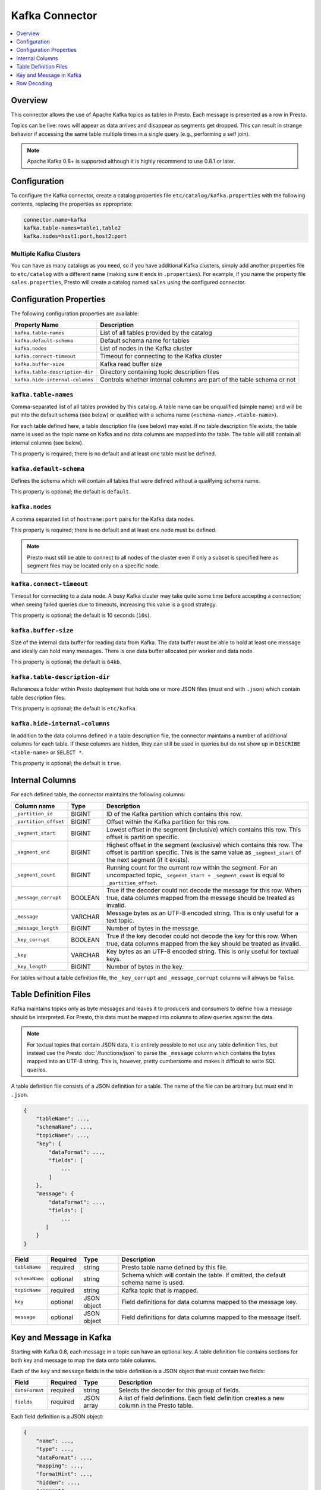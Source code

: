 ===============
Kafka Connector
===============

.. contents::
    :local:
    :backlinks: none
    :depth: 1

Overview
--------

This connector allows the use of Apache Kafka topics as tables in Presto.
Each message is presented as a row in Presto.

Topics can be live: rows will appear as data arrives and disappear as
segments get dropped. This can result in strange behavior if accessing the
same table multiple times in a single query (e.g., performing a self join).

.. note::

    Apache Kafka 0.8+ is supported although it is highly recommend to use 0.8.1 or later.

Configuration
-------------

To configure the Kafka connector, create a catalog properties file
``etc/catalog/kafka.properties`` with the following contents,
replacing the properties as appropriate:

.. code-block:: none

    connector.name=kafka
    kafka.table-names=table1,table2
    kafka.nodes=host1:port,host2:port

Multiple Kafka Clusters
^^^^^^^^^^^^^^^^^^^^^^^

You can have as many catalogs as you need, so if you have additional
Kafka clusters, simply add another properties file to ``etc/catalog``
with a different name (making sure it ends in ``.properties``). For
example, if you name the property file ``sales.properties``, Presto
will create a catalog named ``sales`` using the configured connector.

Configuration Properties
------------------------

The following configuration properties are available:

=============================== ==============================================================
Property Name                   Description
=============================== ==============================================================
``kafka.table-names``           List of all tables provided by the catalog
``kafka.default-schema``        Default schema name for tables
``kafka.nodes``                 List of nodes in the Kafka cluster
``kafka.connect-timeout``       Timeout for connecting to the Kafka cluster
``kafka.buffer-size``           Kafka read buffer size
``kafka.table-description-dir`` Directory containing topic description files
``kafka.hide-internal-columns`` Controls whether internal columns are part of the table schema or not
=============================== ==============================================================

``kafka.table-names``
^^^^^^^^^^^^^^^^^^^^^

Comma-separated list of all tables provided by this catalog. A table name
can be unqualified (simple name) and will be put into the default schema
(see below) or qualified with a schema name (``<schema-name>.<table-name>``).

For each table defined here, a table description file (see below) may
exist. If no table description file exists, the table name is used as the
topic name on Kafka and no data columns are mapped into the table. The
table will still contain all internal columns (see below).

This property is required; there is no default and at least one table must be defined.

``kafka.default-schema``
^^^^^^^^^^^^^^^^^^^^^^^^

Defines the schema which will contain all tables that were defined without
a qualifying schema name.

This property is optional; the default is ``default``.

``kafka.nodes``
^^^^^^^^^^^^^^^

A comma separated list of ``hostname:port`` pairs for the Kafka data nodes.

This property is required; there is no default and at least one node must be defined.

.. note::

    Presto must still be able to connect to all nodes of the cluster
    even if only a subset is specified here as segment files may be
    located only on a specific node.

``kafka.connect-timeout``
^^^^^^^^^^^^^^^^^^^^^^^^^

Timeout for connecting to a data node. A busy Kafka cluster may take quite
some time before accepting a connection; when seeing failed queries due to
timeouts, increasing this value is a good strategy.

This property is optional; the default is 10 seconds (``10s``).

``kafka.buffer-size``
^^^^^^^^^^^^^^^^^^^^^

Size of the internal data buffer for reading data from Kafka. The data
buffer must be able to hold at least one message and ideally can hold many
messages. There is one data buffer allocated per worker and data node.

This property is optional; the default is ``64kb``.

``kafka.table-description-dir``
^^^^^^^^^^^^^^^^^^^^^^^^^^^^^^^

References a folder within Presto deployment that holds one or more JSON
files (must end with ``.json``) which contain table description files.

This property is optional; the default is ``etc/kafka``.

``kafka.hide-internal-columns``
^^^^^^^^^^^^^^^^^^^^^^^^^^^^^^^

In addition to the data columns defined in a table description file, the
connector maintains a number of additional columns for each table. If
these columns are hidden, they can still be used in queries but do not
show up in ``DESCRIBE <table-name>`` or ``SELECT *``.

This property is optional; the default is ``true``.

Internal Columns
----------------

For each defined table, the connector maintains the following columns:

======================= ========= =============================
Column name             Type      Description
======================= ========= =============================
``_partition_id``       BIGINT    ID of the Kafka partition which contains this row.
``_partition_offset``   BIGINT    Offset within the Kafka partition for this row.
``_segment_start``      BIGINT    Lowest offset in the segment (inclusive) which contains this row. This offset is partition specific.
``_segment_end``        BIGINT    Highest offset in the segment (exclusive) which contains this row. The offset is partition specific. This is the same value as ``_segment_start`` of the next segment (if it exists).
``_segment_count``      BIGINT    Running count for the current row within the segment. For an uncompacted topic, ``_segment_start + _segment_count`` is equal to ``_partition_offset``.
``_message_corrupt``    BOOLEAN   True if the decoder could not decode the message for this row. When true, data columns mapped from the message should be treated as invalid.
``_message``            VARCHAR   Message bytes as an UTF-8 encoded string. This is only useful for a text topic.
``_message_length``     BIGINT    Number of bytes in the message.
``_key_corrupt``        BOOLEAN   True if the key decoder could not decode the key for this row. When true, data columns mapped from the key should be treated as invalid.
``_key``                VARCHAR   Key bytes as an UTF-8 encoded string. This is only useful for textual keys.
``_key_length``         BIGINT    Number of bytes in the key.
======================= ========= =============================

For tables without a table definition file, the ``_key_corrupt`` and
``_message_corrupt`` columns will always be ``false``.

Table Definition Files
----------------------

Kafka maintains topics only as byte messages and leaves it to producers
and consumers to define how a message should be interpreted. For Presto,
this data must be mapped into columns to allow queries against the data.

.. note::

    For textual topics that contain JSON data, it is entirely possible to not
    use any table definition files, but instead use the Presto
    :doc:`/functions/json` to parse the ``_message`` column which contains
    the bytes mapped into an UTF-8 string. This is, however, pretty
    cumbersome and makes it difficult to write SQL queries.

A table definition file consists of a JSON definition for a table. The
name of the file can be arbitrary but must end in ``.json``.

.. code-block:: none

    {
        "tableName": ...,
        "schemaName": ...,
        "topicName": ...,
        "key": {
            "dataFormat": ...,
            "fields": [
                ...
            ]
        },
        "message": {
            "dataFormat": ...,
            "fields": [
                ...
           ]
        }
    }

=============== ========= ============== =============================
Field           Required  Type           Description
=============== ========= ============== =============================
``tableName``   required  string         Presto table name defined by this file.
``schemaName``  optional  string         Schema which will contain the table. If omitted, the default schema name is used.
``topicName``   required  string         Kafka topic that is mapped.
``key``         optional  JSON object    Field definitions for data columns mapped to the message key.
``message``     optional  JSON object    Field definitions for data columns mapped to the message itself.
=============== ========= ============== =============================

Key and Message in Kafka
------------------------

Starting with Kafka 0.8, each message in a topic can have an optional key.
A table definition file contains sections for both key and message to map
the data onto table columns.

Each of the ``key`` and ``message`` fields in the table definition is a
JSON object that must contain two fields:

=============== ========= ============== =============================
Field           Required  Type           Description
=============== ========= ============== =============================
``dataFormat``  required  string         Selects the decoder for this group of fields.
``fields``      required  JSON array     A list of field definitions. Each field definition creates a new column in the Presto table.
=============== ========= ============== =============================

Each field definition is a JSON object:

.. code-block:: none

    {
        "name": ...,
        "type": ...,
        "dataFormat": ...,
        "mapping": ...,
        "formatHint": ...,
        "hidden": ...,
        "comment": ...
    }

=============== ========= ========= =============================
Field           Required  Type      Description
=============== ========= ========= =============================
``name``        required  string    Name of the column in the Presto table.
``type``        required  string    Presto type of the column.
``dataFormat``  optional  string    Selects the column decoder for this field. Defaults to the default decoder for this row data format and column type.
``dataSchema``  optional  string    The path or URL where the Avro schema resides. Used only for Avro decoder.
``mapping``     optional  string    Mapping information for the column. This is decoder specific, see below.
``formatHint``  optional  string    Sets a column specific format hint to the column decoder.
``hidden``      optional  boolean   Hides the column from ``DESCRIBE <table name>`` and ``SELECT *``. Defaults to ``false``.
``comment``     optional  string    Adds a column comment which is shown with ``DESCRIBE <table name>``.
=============== ========= ========= =============================

There is no limit on field descriptions for either key or message.

Row Decoding
------------

For key and message, a decoder is used to map message and key data onto table columns.

The Kafka connector contains the following decoders:

* ``raw`` - Kafka message is not interpreted, ranges of raw message bytes are mapped to table columns
* ``csv`` - Kafka message is interpreted as comma separated message, and fields are mapped to table columns
* ``json`` - Kafka message is parsed as JSON and JSON fields are mapped to table columns
* ``avro`` - Kafka message is parsed based on an Avro schema and Avro fields are mapped to table columns

.. note::

    If no table definition file exists for a table, the ``dummy`` decoder is used,
    which does not expose any columns.

``raw`` Decoder
^^^^^^^^^^^^^^^

The raw decoder supports reading of raw (byte based) values from Kafka message
or key and converting it into Presto columns.

For fields, the following attributes are supported:

* ``dataFormat`` - selects the width of the data type converted
* ``type`` - Presto data type (see table below for list of supported data types)
* ``mapping`` - ``<start>[:<end>]``; start and end position of bytes to convert (optional)

The ``dataFormat`` attribute selects the number of bytes converted.
If absent, ``BYTE`` is assumed. All values are signed.

Supported values are:

* ``BYTE`` - one byte
* ``SHORT`` - two bytes (big-endian)
* ``INT`` - four bytes (big-endian)
* ``LONG`` - eight bytes (big-endian)
* ``FLOAT`` - four bytes (IEEE 754 format)
* ``DOUBLE`` - eight bytes (IEEE 754 format)

The ``type`` attribute defines the Presto data type on which the value is mapped.

Depending on Presto type assigned to column different values of dataFormat can be used:

===================================== =======================================
Presto data type                      Allowed ``dataFormat`` values
===================================== =======================================
``BIGINT``                            ``BYTE``, ``SHORT``, ``INT``, ``LONG``
``INTEGER``                           ``BYTE``, ``SHORT``, ``INT``
``SMALLINT``                          ``BYTE``, ``SHORT``
``TINYINT``                           ``BYTE``
``DOUBLE``                            ``DOUBLE``, ``FLOAT``
``BOOLEAN``                           ``BYTE``, ``SHORT``, ``INT``, ``LONG``
``VARCHAR`` / ``VARCHAR(x)``          ``BYTE``
===================================== =======================================

The ``mapping`` attribute specifies the range of the bytes in a key or
message used for decoding. It can be one or two numbers separated by a colon (``<start>[:<end>]``).

If only a start position is given:

 * For fixed width types the column will use the appropriate number of bytes for the specified ``dateFormat`` (see above).
 * When ``VARCHAR`` value is decoded all bytes from start position till the end of the message will be used.

If start and end position are given, then:

 * For fixed width types the size must be equal to number of bytes used by specified ``dataFormat``.
 * For ``VARCHAR`` all bytes between start (inclusive) and end (exclusive) are used.

If no ``mapping`` attribute is specified it is equivalent to setting start position to 0 and leaving end position undefined.

Decoding scheme of numeric data types (``BIGINT``, ``INTEGER``, ``SMALLINT``, ``TINYINT``, ``DOUBLE``) is straightforward.
A sequence of bytes is read from input message and decoded according to either:

 * big-endian encoding (for integer types)
 * IEEE 754 format for (for ``DOUBLE``).

Length of decoded byte sequence is implied by the ``dataFormat``.

For ``VARCHAR`` data type a sequence of bytes is interpreted according to UTF-8 encoding.

``csv`` Decoder
^^^^^^^^^^^^^^^

The CSV decoder converts the bytes representing a message or key into a
string using UTF-8 encoding and then interprets the result as a CSV
(comma-separated value) line.

For fields, the ``type`` and ``mapping`` attributes must be defined.
``dataFormat and ``formatHint`` are not supported and must be omitted.

Table below lists supported Presto types which can be used in ``type`` and decoding scheme:

+-------------------------------------+--------------------------------------------------------------------------------+
| Presto data type                    | Decoding rules                                                                 |
+=====================================+================================================================================+
| | ``BIGINT``                        | Decoded using Java ``Long.parseLong()``                                        |
| | ``INTEGER``                       |                                                                                |
| | ``SMALLINT``                      |                                                                                |
| | ``TINYINT``                       |                                                                                |
+-------------------------------------+--------------------------------------------------------------------------------+
| ``DOUBLE``                          | Decoded using Java ``Double.parseDouble()``                                    |
+-------------------------------------+--------------------------------------------------------------------------------+
| ``BOOLEAN``                         | "true" character sequence maps to ``true``;                                    |
|                                     | Other character sequences map to ``false``                                     |
+-------------------------------------+--------------------------------------------------------------------------------+
| ``VARCHAR`` / ``VARCHAR(x)``        | Used as is                                                                     |
+-------------------------------------+--------------------------------------------------------------------------------+


``json`` Decoder
^^^^^^^^^^^^^^^^

The JSON decoder converts the bytes representing a message or key into a
JSON according to :rfc:`4627`. Note that the message or key *MUST* convert
into a JSON object, not an array or simple type.

For fields, the following attributes are supported:

* ``type`` - Presto type of column.
* ``dataFormat`` - Field decoder to be used for column.
* ``mapping`` - slash-separated list of field names to select a field from the JSON object
* ``formatHint`` - only for ``custom-date-time``, see below

The JSON decoder supports multiple field decoders, with ``_default`` being
used for standard table columns and a number of decoders for date and time
based types.

Table below lists Presto data types which can be used as in ``type`` and matching field decoders
which can be specified via ``dataFormat`` attribute

+-------------------------------------+--------------------------------------------------------------------------------+
| Presto data type                    | Allowed ``dataFormat`` values                                                  |
+=====================================+================================================================================+
| | ``BIGINT``                        | Default field decoder (omitted ``dataFormat`` attribute)                       |
| | ``INTEGER``                       |                                                                                |
| | ``SMALLINT``                      |                                                                                |
| | ``TINYINT``                       |                                                                                |
| | ``DOUBLE``                        |                                                                                |
| | ``BOOLEAN``                       |                                                                                |
| | ``VARCHAR``                       |                                                                                |
| | ``VARCHAR(x)``                    |                                                                                |
+-------------------------------------+--------------------------------------------------------------------------------+
| | ``TIMESTAMP``                     | ``custom-date-time``, ``iso8601``, ``rfc2822``,                                |
| | ``TIMESTAMP WITH TIME ZONE``      | ``milliseconds-since-epoch``, ``seconds-since-epoch``                          |
| | ``TIME``                          |                                                                                |
| | ``TIME WITH TIME ZONE``           |                                                                                |
+-------------------------------------+--------------------------------------------------------------------------------+
| ``DATE``                            | ``custom-date-time``, ``iso8601``, ``rfc2822``,                                |
+-------------------------------------+--------------------------------------------------------------------------------+


Default Field decoder
^^^^^^^^^^^^^^^^^^^^^^^^^^

This is the standard field decoder supporting all the Presto physical data
types. A field value will be coerced by JSON conversion rules into
boolean, long, double or string values. For non-date/time based columns,
this decoder should be used.

Date and Time Decoders
^^^^^^^^^^^^^^^^^^^^^^

To convert values from JSON objects into Presto ``DATE``, ``TIME``, ``TIME WITH TIME ZONE`,
``TIMESTAMP`` or ``TIMESTAMP WITH TIME ZONE`` columns, special decoders must be selected using the
``dataFormat`` attribute of a field definition.

* ``iso8601`` - text based, parses a text field as an ISO 8601 timestamp.
* ``rfc2822`` - text based, parses a text field as an :rfc:`2822` timestamp.
* ``custom-date-time`` - text based, parses a text field according to Joda format pattern
                         specified via ``formatHint`` attribute. Format pattern should conform
                         to https://www.joda.org/joda-time/apidocs/org/joda/time/format/DateTimeFormat.html.
* ``milliseconds-since-epoch`` - number based, interprets a text or number as number of milliseconds since the epoch.
* ``seconds-since-epoch`` - number based, interprets a text or number as number of milliseconds since the epoch.

For ``TIMESTAMP WITH TIME ZONE`` and ``TIME WITH TIME ZONE`` data types, if timezone information is present in decoded value, it will
be used in Presto value. Otherwise result time zone will be set to ``UTC``.

``avro`` Decoder
^^^^^^^^^^^^^^^^

The Avro decoder converts the bytes representing a message or key in
Avro format based on a schema. The message must have the Avro schema embedded.
Presto does not support schema-less Avro decoding.

For key/message, using ``avro`` decoder, the ``dataSchema`` must be defined.
This should point to the location of a valid Avro schema file of the message which needs to be decoded. This location can be a remote web server
(e.g.: ``dataSchema: 'http://example.org/schema/avro_data.avsc'``) or local file system(e.g.: ``dataSchema: '/usr/local/schema/avro_data.avsc'``).
The decoder will fail if this location is not accessible from the Presto coordinator node.

For fields, the following attributes are supported:

* ``name`` - Name of the column in the Presto table.
* ``type`` - Presto type of column.
* ``mapping`` - slash-separated list of field names to select a field from the Avro schema. If field specified in ``mapping`` does not exist in the original Avro schema then a read operation will return NULL.



Table below lists supported Presto types which can be used in ``type`` for the equivalent Avro field type/s.

===================================== =======================================
Presto data type                      Allowed Avro data type
===================================== =======================================
``BIGINT``                            ``INT``, ``LONG``
``DOUBLE``                            ``DOUBLE``, ``FLOAT``
``BOOLEAN``                           ``BOOLEAN``
``VARCHAR`` / ``VARCHAR(x)``          ``STRING``
``VARBINARY``                         ``FIXED``, ``BYTES``
``ARRAY``                             ``ARRAY``
``MAP``                               ``MAP``
===================================== =======================================

Avro schema evolution
#####################

The Avro decoder supports schema evolution feature with backward compatibility. With backward compatibility,
a newer schema can be used to read Avro data created with an older schema. Any change in the Avro schema must also be
reflected in Presto's topic definition file. For the schema evolution rules see, :doc:`/connector/avro-schema-evolution`.

